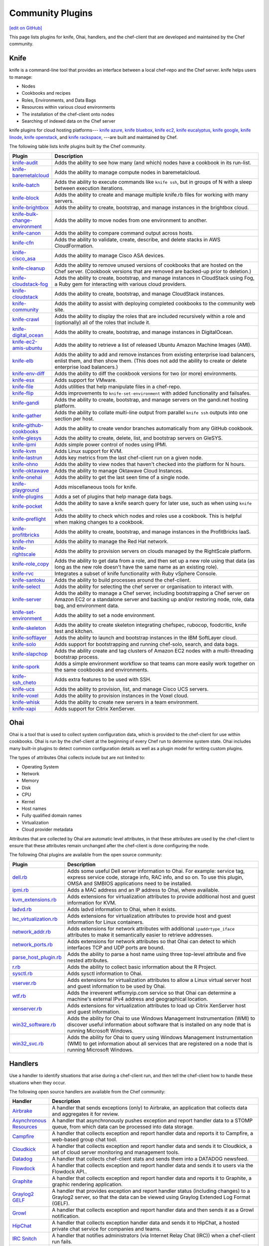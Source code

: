 =====================================================
Community Plugins
=====================================================
`[edit on GitHub] <https://github.com/chef/chef-web-docs/blob/master/chef_master/source/plugin_community.rst>`__

This page lists plugins for knife, Ohai, handlers, and the chef-client that are developed and maintained by the Chef community.

Knife
=====================================================
.. tag knife_summary

knife is a command-line tool that provides an interface between a local chef-repo and the Chef server. knife helps users to manage:

* Nodes
* Cookbooks and recipes
* Roles, Environments, and Data Bags
* Resources within various cloud environments
* The installation of the chef-client onto nodes
* Searching of indexed data on the Chef server

.. end_tag

knife plugins for cloud hosting platforms--- `knife azure <https://github.com/chef/knife-azure>`_, `knife bluebox <https://github.com/chef-boneyard/knife-bluebox>`_, `knife ec2 <https://github.com/chef/knife-ec2>`_, `knife eucalyptus <https://github.com/chef-boneyard/knife-eucalyptus>`_, `knife google <https://github.com/chef/knife-google>`_, `knife linode <https://github.com/chef/knife-linode>`_, `knife openstack <https://github.com/chef/knife-openstack>`_, and `knife rackspace <https://github.com/chef/knife-rackspace>`_, ---are built and maintained by Chef.

The following table lists knife plugins built by the Chef community.

.. list-table::
   :widths: 60 420
   :header-rows: 1

   * - Plugin
     - Description
   * - `knife-audit <https://github.com/jbz/knife-audit>`_
     - Adds the ability to see how many (and which) nodes have a cookbook in its run-list.
   * - `knife-baremetalcloud <https://github.com/baremetalcloud/knife-baremetalcloud>`_
     - Adds the ability to manage compute nodes in baremetalcloud.
   * - `knife-batch <https://github.com/imeyer/knife-batch>`_
     - Adds the ability to execute commands like ``knife ssh``, but in groups of N with a sleep between execution iterations.
   * - `knife-block <https://github.com/greenandsecure/knife-block>`_
     - Adds the ability to create and manage multiple knife.rb files for working with many servers.
   * - `knife-brightbox <https://github.com/rubiojr/knife-brightbox>`_
     - Adds the ability to create, bootstrap, and manage instances in the brightbox cloud.
   * - `knife-bulk-change-environment <https://github.com/jonlives/knife-bulkchangeenvironment>`_
     - Adds the ability to move nodes from one environment to another.
   * - `knife-canon <https://github.com/lnxchk/Canon>`_
     - Adds the ability to compare command output across hosts.
   * - `knife-cfn <https://github.com/neillturner/knife-cfn>`_
     - Adds the ability to validate, create, describe, and delete stacks in AWS CloudFormation.
   * - `knife-cisco_asa <https://github.com/bflad/knife-cisco_asa>`_
     - Adds the ability to manage Cisco ASA devices.
   * - `knife-cleanup <https://github.com/mdxp/knife-cleanup>`_
     - Adds the ability to remove unused versions of cookbooks that are hosted on the Chef server. (Cookbook versions that are removed are backed-up prior to deletion.)
   * - `knife-cloudstack-fog <https://github.com/fifthecho/knife-cloudstack-fog>`_
     - Adds the ability to create, bootstrap, and manage instances in CloudStack using Fog, a Ruby gem for interacting with various cloud providers.
   * - `knife-cloudstack <https://github.com/CloudStack-extras/knife-cloudstack>`_
     - Adds the ability to create, bootstrap, and manage CloudStack instances.
   * - `knife-community <https://github.com/miketheman/knife-community>`_
     - Adds the ability to assist with deploying completed cookbooks to the community web site.
   * - `knife-crawl <https://github.com/jgoulah/knife-crawl>`_
     - Adds the ability to display the roles that are included recursively within a role and (optionally) all of the roles that include it.
   * - `knife-digital_ocean <https://github.com/rmoriz/knife-digital_ocean>`_
     - Adds the ability to create, bootstrap, and manage instances in DigitalOcean.
   * - `knife-ec2-amis-ubuntu <https://rubygems.org/gems/ubuntu_ami>`_
     - Adds the ability to retrieve a list of released Ubuntu Amazon Machine Images (AMI).
   * - `knife-elb <https://github.com/ranjib/knife-elb>`_
     - Adds the ability to add and remove instances from existing enterprise load balancers, enlist them, and then show them. (This does not add the ability to create or delete enterprise load balancers.)
   * - `knife-env-diff <https://github.com/jgoulah/knife-env-diff>`_
     - Adds the ability to diff the cookbook versions for two (or more) environments.
   * - `knife-esx <https://github.com/rubiojr/knife-esx>`_
     - Adds support for VMware.
   * - `knife-file <https://github.com/cparedes/knife-file>`_
     - Adds utilities that help manipulate files in a chef-repo.
   * - `knife-flip <https://github.com/jonlives/knife-flip>`_
     - Adds improvements to ``knife-set-environment`` with added functionality and failsafes.
   * - `knife-gandi <https://rubygems.org/gems/knife-gandi>`_
     - Adds the ability to create, bootstrap, and manage servers on the gandi.net hosting platform.
   * - `knife-gather <https://github.com/lnxchk/Gather>`_
     - Adds the ability to collate multi-line output from parallel ``knife ssh`` outputs into one section per host.
   * - `knife-github-cookbooks <https://github.com/websterclay/knife-github-cookbooks>`_
     - Adds the ability to create vendor branches automatically from any GitHub cookbook.
   * - `knife-glesys <https://github.com/smgt/knife-glesys>`_
     - Adds the ability to create, delete, list, and bootstrap servers on GleSYS.
   * - `knife-ipmi <https://github.com/Afterglow/knife-ipmi>`_
     - Adds simple power control of nodes using IPMI.
   * - `knife-kvm <https://github.com/rubiojr/knife-kvm>`_
     - Adds Linux support for KVM.
   * - `knife-lastrun <https://github.com/jgoulah/knife-lastrun>`_
     - Adds key metrics from the last chef-client run on a given node.
   * - `knife-ohno <https://github.com/lnxchk/Ohno>`_
     - Adds the ability to view nodes that haven't checked into the platform for N hours.
   * - `knife-oktawave <https://github.com/marek-siemdaj/knife-oktawave>`_
     - Adds the ability to manage Oktawave Cloud Instances.
   * - `knife-onehai <https://github.com/lnxchk/Knife-OneHai>`_
     - Adds the ability to get the last seen time of a single node.
   * - `knife-playground <https://github.com/rubiojr/knife-playground>`_
     - Adds miscellaneous tools for knife.
   * - `knife-plugins <https://github.com/danielsdeleo/knife-plugins>`_
     - Adds a set of plugins that help manage data bags.
   * - `knife-pocket <https://github.com/lnxchk/Pocket>`_
     - Adds the ability to save a knife search query for later use, such as when using ``knife ssh``.
   * - `knife-preflight <https://github.com/jonlives/knife-preflight>`_
     - Adds the ability to check which nodes and roles use a cookbook. This is helpful when making changes to a cookbook.
   * - `knife-profitbricks <https://github.com/profitbricks/knife-profitbricks>`_
     - Adds the ability to create, bootstrap, and manage instances in the ProfitBricks IaaS.
   * - `knife-rhn <https://github.com/bflad/knife-rhn>`_
     - Adds the ability to manage the Red Hat network.
   * - `knife-rightscale <https://github.com/caryp/knife-rightscale>`_
     - Adds the ability to provision servers on clouds managed by the RightScale platform.
   * - `knife-role_copy <https://github.com/benjaminws/knife_role_copy>`_
     - Adds the ability to get data from a role, and then set up a new role using that data (as long as the new role doesn't have the same name as an existing role).
   * - `knife-rvc <https://github.com/dougm/rvc-knife>`_
     - Integrates a subset of knife functionality with Ruby vSphere Console.
   * - `knife-santoku <https://github.com/knuckolls/knife-santoku>`_
     - Adds the ability to build processes around the chef-client.
   * - `knife-select <https://github.com/hpcloud/knife-select>`_
     - Adds the ability for selecting the chef server or organisation to interact with.
   * - `knife-server <https://github.com/fnichol/knife-server>`_
     - Adds the ability to manage a Chef server, including bootstrapping a Chef server on Amazon EC2 or a standalone server and backing up and/or restoring node, role, data bag, and environment data.
   * - `knife-set-environment <https://gist.github.com/961827>`_
     - Adds the ability to set a node environment.
   * - `knife-skeleton <https://github.com/Numergy/knife-skeleton>`_
     - Adds the ability to create skeleton integrating chefspec, rubocop, foodcritic, knife test and kitchen.
   * - `knife-softlayer <https://github.com/softlayer/knife-softlayer>`_
     - Adds the ability to launch and bootstrap instances in the IBM SoftLayer cloud.
   * - `knife-solo <https://rubygems.org/gems/knife-solo>`_
     - Adds support for bootstrapping and running chef-solo, search, and data bags.
   * - `knife-slapchop <https://github.com/kryptek/knife-slapchop>`_
     - Adds the ability create and tag clusters of Amazon EC2 nodes with a multi-threading bootstrap process.
   * - `knife-spork <https://github.com/jonlives/knife-spork>`_
     - Adds a simple environment workflow so that teams can more easily work together on the same cookbooks and environments.
   * - `knife-ssh_cheto <https://github.com/demonccc/chef-repo/tree/master/plugins/knife/ssh_cheto>`_
     - Adds extra features to be used with SSH.
   * - `knife-ucs <https://github.com/velankanisys/knife-ucs>`_
     - Adds the ability to provision, list, and manage Cisco UCS servers.
   * - `knife-voxel <https://github.com/warwickp/knife-voxel>`_
     - Adds the ability to provision instances in the Voxel cloud.
   * - `knife-whisk <https://github.com/Banno/knife-whisk>`_
     - Adds the ability to create new servers in a team environment.
   * - `knife-xapi <https://github.com/spheromak/knife-xapi>`_
     - Adds support for Citrix XenServer.

Ohai
=====================================================
.. tag ohai_summary

Ohai is a tool that is used to collect system configuration data, which is provided to the chef-client for use within cookbooks. Ohai is run by the chef-client at the beginning of every Chef run to determine system state. Ohai includes many built-in plugins to detect common configuration details as well as a plugin model for writing custom plugins.

The types of attributes Ohai collects include but are not limited to:

* Operating System
* Network
* Memory
* Disk
* CPU
* Kernel
* Host names
* Fully qualified domain names
* Virtualization
* Cloud provider metadata

Attributes that are collected by Ohai are automatic level attributes, in that these attributes are used by the chef-client to ensure that these attributes remain unchanged after the chef-client is done configuring the node.

.. end_tag

The following Ohai plugins are available from the open source community:

.. list-table::
   :widths: 60 420
   :header-rows: 1

   * - Plugin
     - Description
   * - `dell.rb <https://github.com/demonccc/chef-ohai-plugins/blob/master/dell.rb>`_
     - Adds some useful Dell server information to Ohai. For example: service tag, express service code, storage info, RAC info, and so on. To use this plugin, OMSA and SMBIOS applications need to be installed.
   * - `ipmi.rb <https://bitbucket.org/retr0h/ohai>`_
     - Adds a MAC address and an IP address to Ohai, where available.
   * - `kvm_extensions.rb <https://github.com/albertsj1/ohai-plugins/blob/master/kvm_extensions.rb>`_
     - Adds extensions for virtualization attributes to provide additional host and guest information for KVM.
   * - `ladvd.rb <https://github.com/demonccc/chef-ohai-plugins/blob/master/linux/ladvd.rb>`_
     - Adds ladvd information to Ohai, when it exists.
   * - `lxc_virtualization.rb <https://github.com/jespada/ohai-plugins/blob/master/lxc_virtualization.rb>`_
     - Adds extensions for virtualization attributes to provide host and guest information for Linux containers.
   * - `network_addr.rb <https://gist.github.com/1040543>`_
     - Adds extensions for network attributes with additional ``ipaddrtype_iface`` attributes to make it semantically easier to retrieve addresses.
   * - `network_ports.rb <https://github.com/agoddard/ohai-plugins/blob/master/plugins/network_ports.rb>`_
     - Adds extensions for network attributes so that Ohai can detect to which interfaces TCP and UDP ports are bound.
   * - `parse_host_plugin.rb <https://github.com/sbates/Chef-odds-n-ends/blob/master/ohai/parse_host_plugin.rb>`_
     - Adds the ability to parse a host name using three top-level attribute and five nested attributes.
   * - `r.rb <https://github.com/stevendanna/ohai-plugins/blob/master/plugins/r.rb>`_
     - Adds the ability to collect basic information about the R Project.
   * - `sysctl.rb <https://github.com/spheromak/cookbooks/blob/master/ohai/files/default/sysctl.rb>`_
     - Adds sysctl information to Ohai.
   * - `vserver.rb <https://github.com/albertsj1/ohai-plugins/blob/master/vserver.rb>`_
     - Adds extensions for virtualization attributes to allow a Linux virtual server host and guest information to be used by Ohai.
   * - `wtf.rb <https://github.com/cloudant/ohai_plugins/blob/master/wtf.rb>`_
     - Adds the irreverent wtfismyip.com service so that Ohai can determine a machine's external IPv4 address and geographical location.
   * - `xenserver.rb <https://github.com/spheromak/cookbooks/blob/master/ohai/files/default/xenserver.rb>`_
     - Adds extensions for virtualization attributes to load up Citrix XenServer host and guest information.
   * - `win32_software.rb <https://github.com/timops/ohai-plugins/blob/master/win32_software.rb>`_
     - Adds the ability for Ohai to use Windows Management Instrumentation (WMI) to discover useful information about software that is installed on any node that is running Microsoft Windows.
   * - `win32_svc.rb <https://github.com/timops/ohai-plugins/blob/master/win32_svc.rb>`_
     - Adds the ability for Ohai to query using Windows Management Instrumentation (WMI) to get information about all services that are registered on a node that is running Microsoft Windows.

Handlers
=====================================================
.. tag handler

Use a handler to identify situations that arise during a chef-client run, and then tell the chef-client how to handle these situations when they occur.

.. end_tag

.. tag handler_community_handlers

The following open source handlers are available from the Chef community:

.. list-table::
   :widths: 60 420
   :header-rows: 1

   * - Handler
     - Description
   * - `Airbrake <https://github.com/timops/ohai-plugins/blob/master/win32_svc.rb>`_
     - A handler that sends exceptions (only) to Airbrake, an application that collects data and aggregates it for review.
   * - `Asynchronous Resources <https://github.com/rottenbytes/chef/tree/master/async_handler>`_
     - A handler that asynchronously pushes exception and report handler data to a STOMP queue, from which data can be processed into data storage.
   * - `Campfire <https://github.com/ampledata/chef-handler-campfire>`_
     - A handler that collects exception and report handler data and reports it to Campfire, a web-based group chat tool.
   * - `Cloudkick <https://github.com/ampledata/chef-handler-campfire>`_
     - A handler that collects exception and report handler data and sends it to Cloudkick, a set of cloud server monitoring and management tools.
   * - `Datadog <https://github.com/DataDog/chef-handler-datadog>`_
     - A handler that collects chef-client stats and sends them into a DATADOG newsfeed.
   * - `Flowdock <https://github.com/mmarschall/chef-handler-flowdock>`_
     - A handler that collects exception and report handler data and sends it to users via the Flowdock API..
   * - `Graphite <https://github.com/imeyer/chef-handler-graphite/wiki>`_
     - A handler that collects exception and report handler data and reports it to Graphite, a graphic rendering application.
   * - `Graylog2 GELF <https://github.com/jellybob/chef-gelf/>`_
     - A handler that provides exception and report handler status (including changes) to a Graylog2 server, so that the data can be viewed using Graylog Extended Log Format (GELF).
   * - `Growl <http://rubygems.org/gems/chef-handler-growl>`_
     - A handler that collects exception and report handler data and then sends it as a Growl notification.
   * - `HipChat <https://github.com/mojotech/hipchat/blob/master/lib/hipchat/chef.rb>`_
     - A handler that collects exception handler data and sends it to HipChat, a hosted private chat service for companies and teams.
   * - `IRC Snitch <https://rubygems.org/gems/chef-irc-snitch>`_
     - A handler that notifies administrators (via Internet Relay Chat (IRC)) when a chef-client run fails.
   * - `Journald <https://github.com/marktheunissen/chef-handler-journald>`_
     - A handler that logs an entry to the systemd journal with the chef-client run status, exception details, configurable priority, and custom details.
   * - `net/http <https://github.com/b1-systems/chef-handler-httpapi/>`_
     - A handler that reports the status of a Chef run to any API via net/HTTP.
   * - `Simple Email <https://rubygems.org/gems/chef-handler-mail>`_
     - A handler that collects exception and report handler data and then uses pony to send email reports that are based on Erubis templates.
   * - `SendGrid Mail Handler <https://github.com/sendgrid-ops/chef-sendgrid_mail_handler>`_
     - A chef handler that collects exception and report handler data and then uses SendGrid Ruby gem to send email reports that are based on Erubis templates.
   * - `SNS <http://onddo.github.io/chef-handler-sns/>`_
     - A handler that notifies exception and report handler data and sends it to a SNS topic.
   * - `Slack <https://github.com/rackspace-cookbooks/chef-slack_handler>`_
     - A handler to send chef-client run notifications to a Slack channel.
   * - `Splunk Storm <http://ampledata.org/splunk_storm_chef_handler.html>`_
     - A handler that supports exceptions and reports for Splunk Storm.
   * - `Syslog <https://github.com/jblaine/syslog_handler>`_
     - A handler that logs basic essential information, such as about the success or failure of a chef-client run.
   * - `Updated Resources <https://rubygems.org/gems/chef-handler-updated-resources>`_
     - A handler that provides a simple way to display resources that were updated during a chef-client run.
   * - `ZooKeeper <http://onddo.github.io/chef-handler-zookeeper/>`_
     - A Chef report handler to send Chef run notifications to ZooKeeper.

.. end_tag

chef-client
=====================================================
The following plugins are available for the chef-client:

.. list-table::
   :widths: 60 420
   :header-rows: 1

   * - Plugin
     - Description
   * - `chef-deploy <https://github.com/ezmobius/chef-deploy>`_
     - Adds a gem that contains resources and providers for deploying Ruby web applications from recipes.
   * - `chef-gelf <https://github.com/jellybob/chef-gelf>`_
     - Adds a handler that reports run status, including changes made to a Graylog2 server.
   * - `chef-handler-twitter <https://github.com/dje/chef-handler-twitter>`_
     - Adds a handler that tweets.
   * - `chef-handler-librato <https://github.com/bscott/chef-handler-librato>`_
     - Adds a handler that sends metrics to Librato's Metrics.
   * - `chef-hatch-repo <https://github.com/xdissent/chef-hatch-repo>`_
     - Adds a knife plugin and a Vagrant provisioner that can launch a self-managed Chef server in a virtual machine or Amazon EC2.
   * - `chef-irc-snitch <https://rubygems.org/gems/chef-irc-snitch>`_
     - Adds an exception handler for chef-client runs.
   * - `chef-jenkins <https://github.com/adamhjk/chef-jenkins>`_
     - Adds the ability to use Jenkins to drive continuous deployment and synchronization of environments from a git repository.
   * - `chef-rundeck <http://rubygems.org/gems/chef-rundeck>`_
     - Adds a resource endpoint for Rundeck.
   * - `chef-trac-hacks <http://trac-hacks.org/wiki/CloudPlugin>`_
     - Adds the ability to fill a coordination gap between Amazon Web Services (AWS) and the chef-client.
   * - `chef-vim <https://github.com/t9md/vim-chef>`_
     - Adds a plugin that makes cookbook navigation quick and easy.
   * - `chef-vpc-toolkit <https://github.com/rackerlabs/chef_vpc_toolkit>`_
     - Adds a set of Rake tasks that provide a framework that helps automate the creation and configuration of identical virtual server groups in the cloud.
   * - `jclouds-chef <https://github.com/jclouds/jclouds-chef>`_
     - Adds Java and Clojure components to the Chef server API REST API.
   * - `kitchenplan <https://github.com/kitchenplan/kitchenplan>`_
     - A utility for automating the installation and configuration of a workstation on macOS.
   * - `stove <https://github.com/sethvargo/stove>`_
     - A utility for releasing and managing cookbooks.
